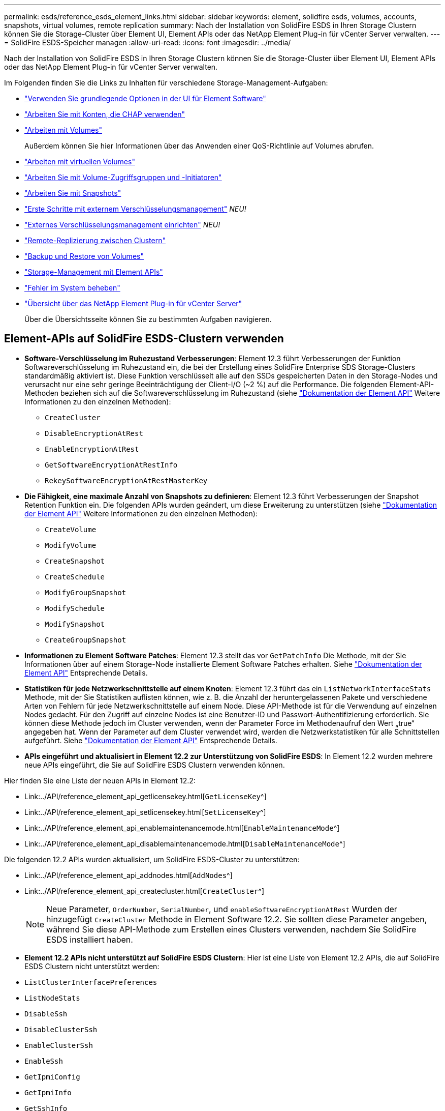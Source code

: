 ---
permalink: esds/reference_esds_element_links.html 
sidebar: sidebar 
keywords: element, solidfire esds, volumes, accounts, snapshots, virtual volumes, remote replication 
summary: Nach der Installation von SolidFire ESDS in Ihren Storage Clustern können Sie die Storage-Cluster über Element UI, Element APIs oder das NetApp Element Plug-in für vCenter Server verwalten. 
---
= SolidFire ESDS-Speicher managen
:allow-uri-read: 
:icons: font
:imagesdir: ../media/


[role="lead"]
Nach der Installation von SolidFire ESDS in Ihren Storage Clustern können Sie die Storage-Cluster über Element UI, Element APIs oder das NetApp Element Plug-in für vCenter Server verwalten.

Im Folgenden finden Sie die Links zu Inhalten für verschiedene Storage-Management-Aufgaben:

* link:../storage/task_intro_use_basic_options_in_the_element_software_ui.html["Verwenden Sie grundlegende Optionen in der UI für Element Software"]
* link:../storage/task_data_manage_accounts_work_with_accounts_task.html["Arbeiten Sie mit Konten, die CHAP verwenden"]
* link:../storage/task_data_manage_volumes_work_with_volumes_task.html["Arbeiten mit Volumes"]
+
Außerdem können Sie hier Informationen über das Anwenden einer QoS-Richtlinie auf Volumes abrufen.

* link:../storage/concept_data_manage_vvol_work_virtual_volumes.html["Arbeiten mit virtuellen Volumes"]
* link:../storage/concept_data_manage_vol_access_group_work_with_volume_access_groups_and_initiators.html["Arbeiten Sie mit Volume-Zugriffsgruppen und -Initiatoren"]
* link:../storage/task_data_protection_using_volume_snapshots.html["Arbeiten Sie mit Snapshots"]
* link:../storage/concept_system_manage_key_get_started_with_external_key_management.html["Erste Schritte mit externem Verschlüsselungsmanagement"] _NEU!_
* link:../storage/task_system_manage_key_set_up_external_key_management.html["Externes Verschlüsselungsmanagement einrichten"] _NEU!_
* link:../storage/task_replication_perform_remote_replication_between_element_clusters.html["Remote-Replizierung zwischen Clustern"]
* link:../storage/task_data_protection_back_up_and_restore_volumes.html["Backup und Restore von Volumes"]
* link:../api/index.html["Storage-Management mit Element APIs"]
* link:../storage/concept_system_monitoring_and_troubleshooting.html["Fehler im System beheben"]
* https://docs.netapp.com/us-en/vcp/index.html["Übersicht über das NetApp Element Plug-in für vCenter Server"^]
+
Über die Übersichtsseite können Sie zu bestimmten Aufgaben navigieren.





== Element-APIs auf SolidFire ESDS-Clustern verwenden

* *Software-Verschlüsselung im Ruhezustand Verbesserungen*: Element 12.3 führt Verbesserungen der Funktion Softwareverschlüsselung im Ruhezustand ein, die bei der Erstellung eines SolidFire Enterprise SDS Storage-Clusters standardmäßig aktiviert ist. Diese Funktion verschlüsselt alle auf den SSDs gespeicherten Daten in den Storage-Nodes und verursacht nur eine sehr geringe Beeinträchtigung der Client-I/O (~2 %) auf die Performance. Die folgenden Element-API-Methoden beziehen sich auf die Softwareverschlüsselung im Ruhezustand (siehe https://docs.netapp.com/us-en/element-software/api/index.html["Dokumentation der Element API"^] Weitere Informationen zu den einzelnen Methoden):
+
** `CreateCluster`
** `DisableEncryptionAtRest`
** `EnableEncryptionAtRest`
** `GetSoftwareEncryptionAtRestInfo`
** `RekeySoftwareEncryptionAtRestMasterKey`


* *Die Fähigkeit, eine maximale Anzahl von Snapshots zu definieren*: Element 12.3 führt Verbesserungen der Snapshot Retention Funktion ein. Die folgenden APIs wurden geändert, um diese Erweiterung zu unterstützen (siehe https://docs.netapp.com/us-en/element-software/api/index.html["Dokumentation der Element API"^] Weitere Informationen zu den einzelnen Methoden):
+
** `CreateVolume`
** `ModifyVolume`
** `CreateSnapshot`
** `CreateSchedule`
** `ModifyGroupSnapshot`
** `ModifySchedule`
** `ModifySnapshot`
** `CreateGroupSnapshot`


* *Informationen zu Element Software Patches*: Element 12.3 stellt das vor `GetPatchInfo` Die Methode, mit der Sie Informationen über auf einem Storage-Node installierte Element Software Patches erhalten. Siehe https://docs.netapp.com/us-en/element-software/api/index.html["Dokumentation der Element API"^] Entsprechende Details.
* *Statistiken für jede Netzwerkschnittstelle auf einem Knoten*: Element 12.3 führt das ein `ListNetworkInterfaceStats` Methode, mit der Sie Statistiken auflisten können, wie z. B. die Anzahl der heruntergelassenen Pakete und verschiedene Arten von Fehlern für jede Netzwerkschnittstelle auf einem Node. Diese API-Methode ist für die Verwendung auf einzelnen Nodes gedacht. Für den Zugriff auf einzelne Nodes ist eine Benutzer-ID und Passwort-Authentifizierung erforderlich. Sie können diese Methode jedoch im Cluster verwenden, wenn der Parameter Force im Methodenaufruf den Wert „true“ angegeben hat. Wenn der Parameter auf dem Cluster verwendet wird, werden die Netzwerkstatistiken für alle Schnittstellen aufgeführt. Siehe https://docs.netapp.com/us-en/element-software/api/index.html["Dokumentation der Element API"^] Entsprechende Details.
* *APIs eingeführt und aktualisiert in Element 12.2 zur Unterstützung von SolidFire ESDS*: In Element 12.2 wurden mehrere neue APIs eingeführt, die Sie auf SolidFire ESDS Clustern verwenden können.


Hier finden Sie eine Liste der neuen APIs in Element 12.2:

* Link:../API/reference_element_api_getlicensekey.html[`GetLicenseKey`^]
* Link:../API/reference_element_api_setlicensekey.html[`SetLicenseKey`^]
* Link:../API/reference_element_api_enablemaintenancemode.html[`EnableMaintenanceMode`^]
* Link:../API/reference_element_api_disablemaintenancemode.html[`DisableMaintenanceMode`^]


Die folgenden 12.2 APIs wurden aktualisiert, um SolidFire ESDS-Cluster zu unterstützen:

* Link:../API/reference_element_api_addnodes.html[`AddNodes`^]
* Link:../API/reference_element_api_createcluster.html[`CreateCluster`^]
+

NOTE: Neue Parameter, `OrderNumber`, `SerialNumber`, und `enableSoftwareEncryptionAtRest` Wurden der hinzugefügt `CreateCluster` Methode in Element Software 12.2. Sie sollten diese Parameter angeben, während Sie diese API-Methode zum Erstellen eines Clusters verwenden, nachdem Sie SolidFire ESDS installiert haben.

* *Element 12.2 APIs nicht unterstützt auf SolidFire ESDS Clustern*: Hier ist eine Liste von Element 12.2 APIs, die auf SolidFire ESDS Clustern nicht unterstützt werden:
* `ListClusterInterfacePreferences`
* `ListNodeStats`
* `DisableSsh`
* `DisableClusterSsh`
* `EnableClusterSsh`
* `EnableSsh`
* `GetIpmiConfig`
* `GetIpmiInfo`
* `GetSshInfo`
* `ListNetworkInterfaces`
* `ResetNode`
* `RestartNetworking`
* `ResetNetworkConfig`
* `SetConfig`
* `SetNetworkConfig`
* `DisableBmcColdReset`
* `EnableBmcColdReset`
* `SetNtpInfo`
* `TestAddressAvailability`




== Weitere Informationen

* https://www.netapp.com/data-storage/solidfire/documentation/["Ressourcen-Seite zu NetApp SolidFire"^]
* https://docs.netapp.com/sfe-122/topic/com.netapp.ndc.sfe-vers/GUID-B1944B0E-B335-4E0B-B9F1-E960BF32AE56.html["Dokumentation für frühere Versionen von NetApp SolidFire und Element Produkten"^]

